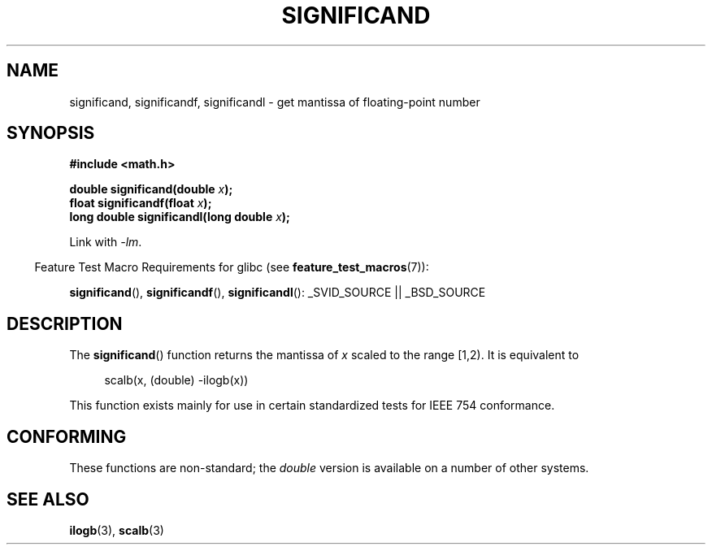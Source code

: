 .\" Copyright 2002 Walter Harms (walter.harms@informatik.uni-oldenburg.de)
.\" Distributed under GPL
.\" based on glibc infopages
.TH SIGNIFICAND 3 2009-02-04 "GNU" "Linux Programmer's Manual"
.SH NAME
significand, significandf, significandl \-
get mantissa of floating-point number
.SH SYNOPSIS
.B #include <math.h>
.sp
.BI "double significand(double " x );
.br
.BI "float significandf(float " x );
.br
.BI "long double significandl(long double " x );
.sp
Link with \fI\-lm\fP.
.sp
.in -4n
Feature Test Macro Requirements for glibc (see
.BR feature_test_macros (7)):
.in
.sp
.ad l
.BR significand (),
.BR significandf (),
.BR significandl ():
_SVID_SOURCE || _BSD_SOURCE
.ad b
.SH DESCRIPTION
The
.BR significand ()
function returns the mantissa of
.I x
scaled to the range [1,2).
It is equivalent to
.sp
.in +4n
scalb(x, (double) \-ilogb(x))
.in
.PP
This function exists mainly for use in certain standardized tests
for IEEE 754 conformance.
.SH CONFORMING
These functions are non-standard; the
.I double
version is available on a number of other systems.
.\" .SH HISTORY
.\" This function came from BSD.
.SH "SEE ALSO"
.BR ilogb (3),
.BR scalb (3)
